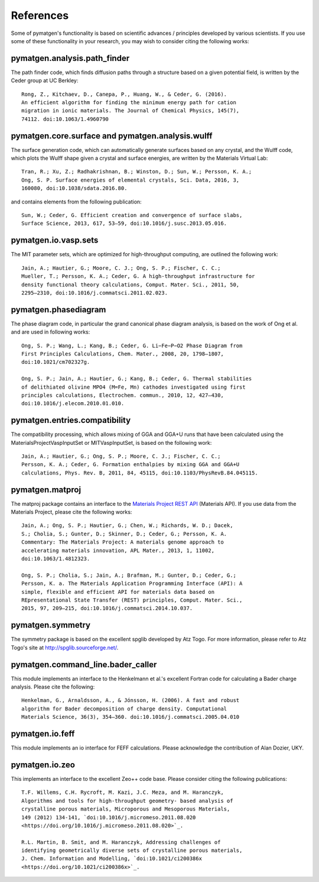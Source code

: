 References
==========

Some of pymatgen's functionality is based on scientific advances / principles
developed by various scientists. If you use some of these functionality in
your research, you may wish to consider citing the following works:

pymatgen.analysis.path_finder
-----------------------------

The path finder code, which finds diffusion paths through a structure based on
a given potential field, is written by the Ceder group at UC Berkley::

    Rong, Z., Kitchaev, D., Canepa, P., Huang, W., & Ceder, G. (2016).
    An efficient algorithm for finding the minimum energy path for cation
    migration in ionic materials. The Journal of Chemical Physics, 145(7),
    74112. doi:10.1063/1.4960790

pymatgen.core.surface and pymatgen.analysis.wulff
-------------------------------------------------

The surface generation code, which can automatically generate surfaces based
on any crystal, and the Wulff code, which plots the Wulff shape given a
crystal and surface energies, are written by the Materials Virtual Lab::

    Tran, R.; Xu, Z.; Radhakrishnan, B.; Winston, D.; Sun, W.; Persson, K. A.;
    Ong, S. P. Surface energies of elemental crystals, Sci. Data, 2016, 3,
    160080, doi:10.1038/sdata.2016.80.

and contains elements from the following publication::

    Sun, W.; Ceder, G. Efficient creation and convergence of surface slabs,
    Surface Science, 2013, 617, 53–59, doi:10.1016/j.susc.2013.05.016.

pymatgen.io.vasp.sets
---------------------

The MIT parameter sets, which are optimized for high-throughput computing, are
outlined the following work::

    Jain, A.; Hautier, G.; Moore, C. J.; Ong, S. P.; Fischer, C. C.;
    Mueller, T.; Persson, K. A.; Ceder, G. A high-throughput infrastructure for
    density functional theory calculations, Comput. Mater. Sci., 2011, 50,
    2295–2310, doi:10.1016/j.commatsci.2011.02.023.

pymatgen.phasediagram
---------------------

The phase diagram code, in particular the grand canonical phase diagram
analysis, is based on the work of Ong et al. and are used in following works::

    Ong, S. P.; Wang, L.; Kang, B.; Ceder, G. Li−Fe−P−O2 Phase Diagram from
    First Principles Calculations, Chem. Mater., 2008, 20, 1798–1807,
    doi:10.1021/cm702327g.

    Ong, S. P.; Jain, A.; Hautier, G.; Kang, B.; Ceder, G. Thermal stabilities
    of delithiated olivine MPO4 (M=Fe, Mn) cathodes investigated using first
    principles calculations, Electrochem. commun., 2010, 12, 427–430,
    doi:10.1016/j.elecom.2010.01.010.

pymatgen.entries.compatibility
------------------------------

The compatibility processing, which allows mixing of GGA and GGA+U runs that
have been calculated using the MaterialsProjectVaspInputSet or MITVaspInputSet,
is based on the following work::

    Jain, A.; Hautier, G.; Ong, S. P.; Moore, C. J.; Fischer, C. C.;
    Persson, K. A.; Ceder, G. Formation enthalpies by mixing GGA and GGA+U
    calculations, Phys. Rev. B, 2011, 84, 45115, doi:10.1103/PhysRevB.84.045115.

pymatgen.matproj
----------------

The matproj package contains an interface to the `Materials Project REST API
<http://www.materialsproject.org/open>`_ (Materials API). If you use data
from the Materials Project, please cite the following works::

    Jain, A.; Ong, S. P.; Hautier, G.; Chen, W.; Richards, W. D.; Dacek,
    S.; Cholia, S.; Gunter, D.; Skinner, D.; Ceder, G.; Persson, K. A.
    Commentary: The Materials Project: A materials genome approach to
    accelerating materials innovation, APL Mater., 2013, 1, 11002,
    doi:10.1063/1.4812323.

    Ong, S. P.; Cholia, S.; Jain, A.; Brafman, M.; Gunter, D.; Ceder, G.;
    Persson, K. a. The Materials Application Programming Interface (API): A
    simple, flexible and efficient API for materials data based on
    REpresentational State Transfer (REST) principles, Comput. Mater. Sci.,
    2015, 97, 209–215, doi:10.1016/j.commatsci.2014.10.037.

pymatgen.symmetry
-----------------

The symmetry package is based on the excellent spglib developed by Atz Togo. For
more information, please refer to Atz Togo's site at
http://spglib.sourceforge.net/.

pymatgen.command_line.bader_caller
----------------------------------

This module implements an interface to the Henkelmann et al.'s excellent
Fortran code for calculating a Bader charge analysis. Please cite the
following::

    Henkelman, G., Arnaldsson, A., & Jónsson, H. (2006). A fast and robust
    algorithm for Bader decomposition of charge density. Computational
    Materials Science, 36(3), 354–360. doi:10.1016/j.commatsci.2005.04.010

pymatgen.io.feff
----------------

This module implements an io interface for FEFF calculations. Please
acknowledge the contribution of Alan Dozier, UKY.

pymatgen.io.zeo
---------------

This implements an interface to the excellent Zeo++ code base. Please
consider citing the following publications::

    T.F. Willems, C.H. Rycroft, M. Kazi, J.C. Meza, and M. Haranczyk,
    Algorithms and tools for high-throughput geometry- based analysis of
    crystalline porous materials, Microporous and Mesoporous Materials,
    149 (2012) 134-141, `doi:10.1016/j.micromeso.2011.08.020
    <https://doi.org/10.1016/j.micromeso.2011.08.020>`_.

    R.L. Martin, B. Smit, and M. Haranczyk, Addressing challenges of
    identifying geometrically diverse sets of crystalline porous materials,
    J. Chem. Information and Modelling, `doi:10.1021/ci200386x
    <https://doi.org/10.1021/ci200386x>`_.
